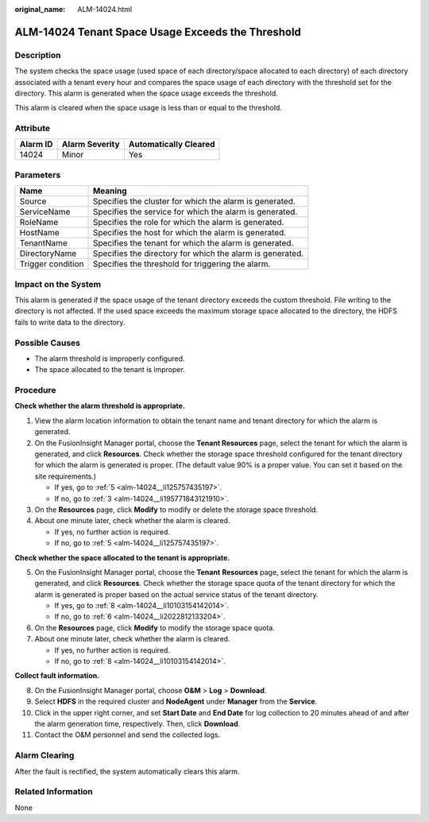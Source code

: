 :original_name: ALM-14024.html

.. _ALM-14024:

ALM-14024 Tenant Space Usage Exceeds the Threshold
==================================================

Description
-----------

The system checks the space usage (used space of each directory/space allocated to each directory) of each directory associated with a tenant every hour and compares the space usage of each directory with the threshold set for the directory. This alarm is generated when the space usage exceeds the threshold.

This alarm is cleared when the space usage is less than or equal to the threshold.

Attribute
---------

======== ============== =====================
Alarm ID Alarm Severity Automatically Cleared
======== ============== =====================
14024    Minor          Yes
======== ============== =====================

Parameters
----------

+-------------------+-----------------------------------------------------------+
| Name              | Meaning                                                   |
+===================+===========================================================+
| Source            | Specifies the cluster for which the alarm is generated.   |
+-------------------+-----------------------------------------------------------+
| ServiceName       | Specifies the service for which the alarm is generated.   |
+-------------------+-----------------------------------------------------------+
| RoleName          | Specifies the role for which the alarm is generated.      |
+-------------------+-----------------------------------------------------------+
| HostName          | Specifies the host for which the alarm is generated.      |
+-------------------+-----------------------------------------------------------+
| TenantName        | Specifies the tenant for which the alarm is generated.    |
+-------------------+-----------------------------------------------------------+
| DirectoryName     | Specifies the directory for which the alarm is generated. |
+-------------------+-----------------------------------------------------------+
| Trigger condition | Specifies the threshold for triggering the alarm.         |
+-------------------+-----------------------------------------------------------+

Impact on the System
--------------------

This alarm is generated if the space usage of the tenant directory exceeds the custom threshold. File writing to the directory is not affected. If the used space exceeds the maximum storage space allocated to the directory, the HDFS fails to write data to the directory.

Possible Causes
---------------

-  The alarm threshold is improperly configured.
-  The space allocated to the tenant is improper.

Procedure
---------

**Check whether the alarm threshold is appropriate.**

#. View the alarm location information to obtain the tenant name and tenant directory for which the alarm is generated.

#. On the FusionInsight Manager portal, choose the **Tenant Resources** page, select the tenant for which the alarm is generated, and click **Resources**. Check whether the storage space threshold configured for the tenant directory for which the alarm is generated is proper. (The default value 90% is a proper value. You can set it based on the site requirements.)

   -  If yes, go to :ref:`5 <alm-14024__li125757435197>`.
   -  If no, go to :ref:`3 <alm-14024__li195771843121910>`.

#. .. _alm-14024__li195771843121910:

   On the **Resources** page, click **Modify** to modify or delete the storage space threshold.

#. About one minute later, check whether the alarm is cleared.

   -  If yes, no further action is required.
   -  If no, go to :ref:`5 <alm-14024__li125757435197>`.

**Check whether the space allocated to the tenant is appropriate.**

5. .. _alm-14024__li125757435197:

   On the FusionInsight Manager portal, choose the **Tenant** **Resources** page, select the tenant for which the alarm is generated, and click **Resources**. Check whether the storage space quota of the tenant directory for which the alarm is generated is proper based on the actual service status of the tenant directory.

   -  If yes, go to :ref:`8 <alm-14024__li10103154142014>`.
   -  If no, go to :ref:`6 <alm-14024__li2022812133204>`.

6. .. _alm-14024__li2022812133204:

   On the **Resources** page, click **Modify** to modify the storage space quota.

7. About one minute later, check whether the alarm is cleared.

   -  If yes, no further action is required.
   -  If no, go to :ref:`8 <alm-14024__li10103154142014>`.

**Collect fault information.**

8.  .. _alm-14024__li10103154142014:

    On the FusionInsight Manager portal, choose **O&M** > **Log** > **Download**.

9.  Select **HDFS** in the required cluster and **NodeAgent** under **Manager** from the **Service**.

10. Click |image1| in the upper right corner, and set **Start Date** and **End Date** for log collection to 20 minutes ahead of and after the alarm generation time, respectively. Then, click **Download**.

11. Contact the O&M personnel and send the collected logs.

Alarm Clearing
--------------

After the fault is rectified, the system automatically clears this alarm.

Related Information
-------------------

None

.. |image1| image:: /_static/images/en-us_image_0269417369.png
